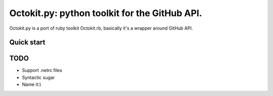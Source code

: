 **********************************************
Octokit.py: python toolkit for the GitHub API.
**********************************************

Octokit.py is a port of ruby toolkit Octokit.rb, basically it's a wrapper around GitHub API.

Quick start
===========


TODO
====

- Support .netrc files
- Syntactic sugar
- Name it:)





